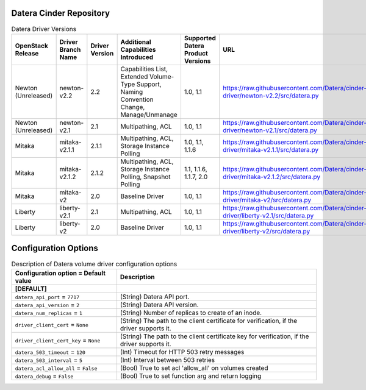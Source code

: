 =======
Datera Cinder Repository
=======

.. list-table:: Datera Driver Versions
   :header-rows: 1
   :class: config-ref-table

   * - OpenStack Release
     - Driver Branch Name
     - Driver Version
     - Additional Capabilities Introduced
     - Supported Datera Product Versions
     - URL
   * - Newton (Unreleased)
     - newton-v2.2
     - 2.2
     - Capabilities List, Extended Volume-Type Support, Naming Convention Change, Manage/Unmanage
     - 1.0, 1.1
     - https://raw.githubusercontent.com/Datera/cinder-driver/newton-v2.2/src/datera.py
   * - Newton (Unreleased)
     - newton-v2.1
     - 2.1
     - Multipathing, ACL
     - 1.0, 1.1
     - https://raw.githubusercontent.com/Datera/cinder-driver/newton-v2.1/src/datera.py
   * - Mitaka
     - mitaka-v2.1.1
     - 2.1.1
     - Multipathing, ACL, Storage Instance Polling
     - 1.0, 1.1, 1.1.6
     - https://raw.githubusercontent.com/Datera/cinder-driver/mitaka-v2.1.1/src/datera.py
   * - Mitaka
     - mitaka-v2.1.2
     - 2.1.2
     - Multipathing, ACL, Storage Instance Polling, Snapshot Polling
     - 1.1, 1.1.6, 1.1.7, 2.0
     - https://raw.githubusercontent.com/Datera/cinder-driver/mitaka-v2.1.2/src/datera.py
   * - Mitaka
     - mitaka-v2
     - 2.0
     - Baseline Driver
     - 1.0, 1.1
     - https://raw.githubusercontent.com/Datera/cinder-driver/mitaka-v2/src/datera.py
   * - Liberty
     - liberty-v2.1
     - 2.1
     - Multipathing, ACL
     - 1.0, 1.1
     - https://raw.githubusercontent.com/Datera/cinder-driver/liberty-v2.1/src/datera.py
   * - Liberty
     - liberty-v2
     - 2.0
     - Baseline Driver
     - 1.0, 1.1
     - https://raw.githubusercontent.com/Datera/cinder-driver/liberty-v2/src/datera.py

=======
Configuration Options
=======

.. list-table:: Description of Datera volume driver configuration options
   :header-rows: 1
   :class: config-ref-table

   * - Configuration option = Default value
     - Description
   * - **[DEFAULT]**
     -
   * - ``datera_api_port`` = ``7717``
     - (String) Datera API port.
   * - ``datera_api_version`` = ``2``
     - (String) Datera API version.
   * - ``datera_num_replicas`` = ``1``
     - (String) Number of replicas to create of an inode.
   * - ``driver_client_cert`` = ``None``
     - (String) The path to the client certificate for verification, if the driver supports it.
   * - ``driver_client_cert_key`` = ``None``
     - (String) The path to the client certificate key for verification, if the driver supports it.
   * - ``datera_503_timeout`` = ``120``
     - (Int) Timeout for HTTP 503 retry messages
   * - ``datera_503_interval`` = ``5``
     - (Int) Interval between 503 retries
   * - ``datera_acl_allow_all`` = ``False``
     - (Bool) True to set acl 'allow_all' on volumes created
   * - ``datera_debug`` = ``False``
     - (Bool) True to set function arg and return logging
